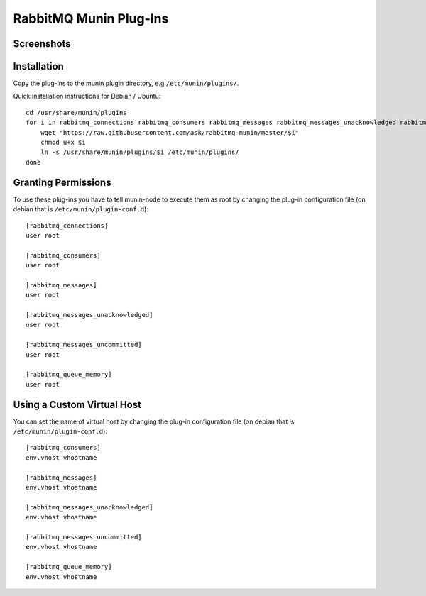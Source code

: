 =========================
 RabbitMQ Munin Plug-Ins
=========================

Screenshots
===========

.. image:: http://cloud.github.com/downloads/ask/rabbitmq-munin/rabbitmq-munin-connections.png

.. image:: http://cloud.github.com/downloads/ask/rabbitmq-munin/rabbitmq-munin-consumers.png

.. image:: http://cloud.github.com/downloads/ask/rabbitmq-munin/rabbitmq-munin-list_queues.png

.. image:: http://cloud.github.com/downloads/ask/rabbitmq-munin/rabbitmq-munin-queue-memory.png

.. image:: http://cloud.github.com/downloads/ask/rabbitmq-munin/rabbitmq-munin-unacknowledged.png

Installation
============

Copy the plug-ins to the munin plugin directory, e.g ``/etc/munin/plugins/``.

Quick installation instructions for Debian / Ubuntu::

    cd /usr/share/munin/plugins
    for i in rabbitmq_connections rabbitmq_consumers rabbitmq_messages rabbitmq_messages_unacknowledged rabbitmq_messages_unacknowledged rabbitmq_queue_memory ; do
        wget "https://raw.githubusercontent.com/ask/rabbitmq-munin/master/$i"
        chmod u+x $i
        ln -s /usr/share/munin/plugins/$i /etc/munin/plugins/
    done

Granting Permissions
====================

To use these plug-ins you have to tell munin-node to execute them as
root by changing the plug-in configuration file (on debian that is
``/etc/munin/plugin-conf.d``)::

    [rabbitmq_connections]
    user root

    [rabbitmq_consumers]
    user root

    [rabbitmq_messages]
    user root

    [rabbitmq_messages_unacknowledged]
    user root

    [rabbitmq_messages_uncommitted]
    user root

    [rabbitmq_queue_memory]
    user root


Using a Custom Virtual Host
============================

You can set the name of virtual host by changing the plug-in configuration
file (on debian that is ``/etc/munin/plugin-conf.d``)::

    [rabbitmq_consumers]
    env.vhost vhostname

    [rabbitmq_messages]
    env.vhost vhostname

    [rabbitmq_messages_unacknowledged]
    env.vhost vhostname

    [rabbitmq_messages_uncommitted]
    env.vhost vhostname

    [rabbitmq_queue_memory]
    env.vhost vhostname

